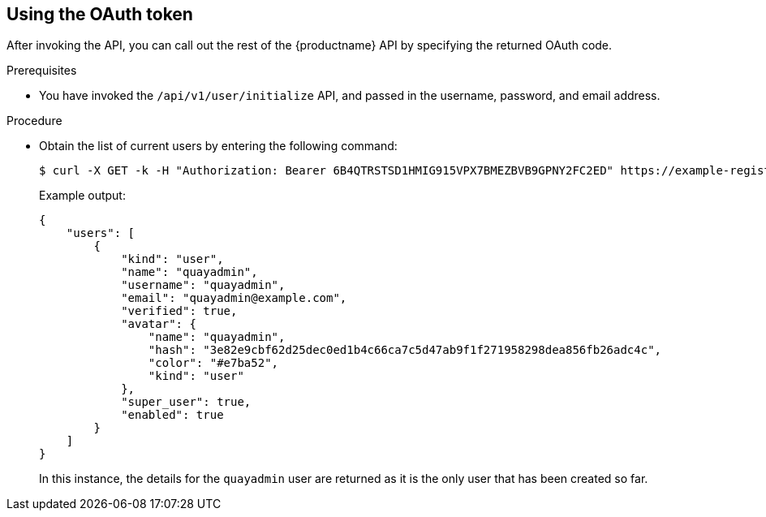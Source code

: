 :_content-type: PROCEDURE
[id="using-the-oauth-token"]
== Using the OAuth token

After invoking the API, you can call out the rest of the {productname} API by specifying the returned OAuth code. 

.Prerequisites 

* You have invoked the `/api/v1/user/initialize` API, and passed in the username, password, and email address. 

.Procedure

* Obtain the list of current users by entering the following command: 
+
[source,terminal]
----
$ curl -X GET -k -H "Authorization: Bearer 6B4QTRSTSD1HMIG915VPX7BMEZBVB9GPNY2FC2ED" https://example-registry-quay-quay-enterprise.apps.docs.quayteam.org/api/v1/superuser/users/
----
+
Example output: 
+
[source,yaml]
----
{
    "users": [
        {
            "kind": "user",
            "name": "quayadmin",
            "username": "quayadmin",
            "email": "quayadmin@example.com",
            "verified": true,
            "avatar": {
                "name": "quayadmin",
                "hash": "3e82e9cbf62d25dec0ed1b4c66ca7c5d47ab9f1f271958298dea856fb26adc4c",
                "color": "#e7ba52",
                "kind": "user"
            },
            "super_user": true,
            "enabled": true
        }
    ]
}
----
+
In this instance, the details for the `quayadmin` user are returned as it is the only user that has been created so far.